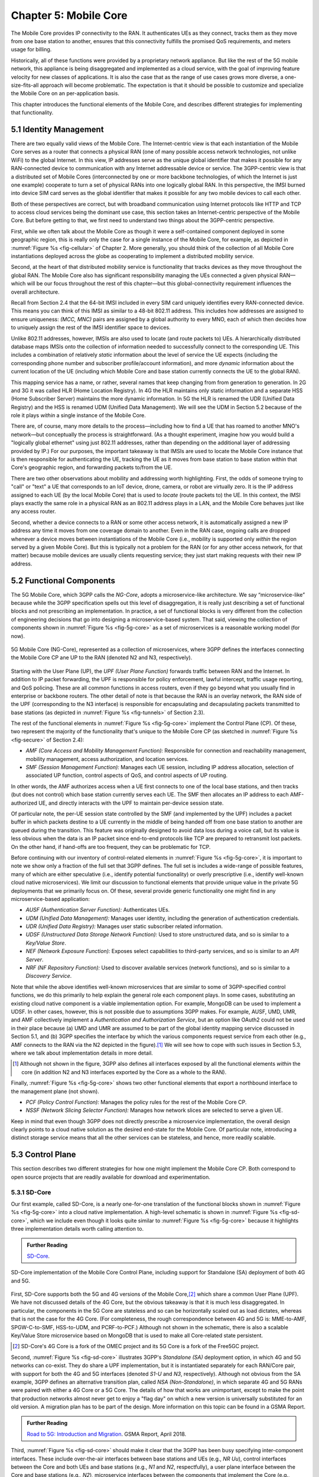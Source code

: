 Chapter 5:  Mobile Core
============================

.. Mostly written from scratch, with the following hold-over
   content that might find a home here (including this old
   intro paragarph).

   Includes new Magma content, mostly in terms of going into much more
   detail about the cloud native implementation than we currently have.

   Includes a distributed implementation, where the User Plane runs at
   the edge (local breakout) and the Control Plane runs in the
   cloud. This is where we describe the P4-based implementation of the
   UPF.  May address the 4G / 5G / WiFi convergence story as a side
   discussion.

The Mobile Core provides IP connectivity to the RAN. It authenticates
UEs as they connect, tracks them as they move from one base station to
another, ensures that this connectivity fulfills the promised QoS
requirements, and meters usage for billing.

Historically, all of these functions were provided by a proprietary
network appliance. But like the rest of the 5G mobile network, this
appliance is being disaggregated and implemented as a cloud service,
with the goal of improving feature velocity for new classes of
applications. It is also the case that as the range of use cases grows
more diverse, a one-size-fits-all approach will become
problematic. The expectation is that it should be possible to
customize and specialize the Mobile Core on an per-application basis.

This chapter introduces the functional elements of the Mobile Core,
and describes different strategies for implementing that
functionality.

5.1  Identity Management
------------------------

There are two equally valid views of the Mobile Core. The
Internet-centric view is that each instantiation of the Mobile Core
serves as a router that connects a physical RAN (one of many possible
access network technologies, not unlike WiFi) to the global
Internet. In this view, IP addresses serve as the unique global
identifier that makes it possible for any RAN-connected device to
communication with any Internet addressable device or service. The
3GPP-centric view is that a distributed set of Mobile Cores
(interconnected by one or more backbone technologies, of which the
Internet is just one example) cooperate to turn a set of physical RANs
into one logically global RAN. In this perspective, the IMSI burned
into device SIM card serves as the global identifier that makes it
possible for any two mobile devices to call each other.

Both of these perspectives are correct, but with broadband
communication using Internet protocols like HTTP and TCP to access
cloud services being the dominant use case, this section takes an
Internet-centric perspective of the Mobile Core. But before getting to
that, we first need to understand two things about the 3GPP-centric
perspective.

First, while we often talk about the Mobile Core as though it were a
self-contained component deployed in some geographic region, this is
really only the case for a single instance of the Mobile Core, for
example, as depicted in :numref:`Figure %s <fig-cellular>` of
Chapter 2. More generally, you should think of the collection of all
Mobile Core instantiations deployed across the globe as cooperating to
implement a distributed mobility service.

Second, at the heart of that distributed mobility service is
functionality that tracks devices as they move throughout the global
RAN. The Mobile Core also has significant responsibility managing the
UEs connected a given physical RAN—which will be our focus throughout
the rest of this chapter—but this global-connectivity requirement
influences the overall architecture.

Recall from Section 2.4 that the 64-bit IMSI included in every SIM
card uniquely identifies every RAN-connected device. This means you
can think of this IMSI as similar to a 48-bit 802.11 address. This
includes how addresses are assigned to ensure uniqueness: `(MCC, MNC)`
pairs are assigned by a global authority to every MNO, each of which
then decides how to uniquely assign the rest of the IMSI identifier
space to devices.

Unlike 802.11 addresses, however, IMSIs are also used to locate (and
route packets to) UEs. A hierarchically distributed database maps
IMSIs onto the collection of information needed to successfully
connect to the corresponding UE. This includes a combination of
relatively *static* information about the level of service the UE
expects (including the corresponding phone number and subscriber
profile/account information), and more *dynamic* information about the
current location of the UE (including which Mobile Core and base
station currently connects the UE to the global RAN).

This mapping service has a name, or rather, several names that keep
changing from from generation to generation. In 2G and 3G it was
called HLR (Home Location Registry). In 4G the HLR maintains only
static information and a separate HSS (Home Subscriber Server)
maintains the more dynamic information. In 5G the HLR is renamed the
UDR (Unified Data Registry) and the HSS is renamed UDM (Unified Data
Management). We will see the UDM in Section 5.2 because of the role it
plays *within* a single instance of the Mobile Core.

There are, of course, many more details to the process—including how
to find a UE that has roamed to another MNO's network—but conceptually
the process is straightforward.  (As a thought experiment, imagine how
you would build a "logically global ethernet" using just 802.11
addresses, rather than depending on the additional layer of addressing
provided by IP.) For our purposes, the important takeaway is that
IMSIs are used to locate the Mobile Core instance that is then
responsible for authenticating the UE, tracking the UE as it moves
from base station to base station within that Core's geographic
region, and forwarding packets to/from the UE.

There are two other observations about mobility and addressing worth
highlighting.  First, the odds of someone trying to "call" or "text" a
UE that corresponds to an IoT device, drone, camera, or robot are
virtually zero. It is the IP address assigned to each UE (by the local
Mobile Core) that is used to *locate* (route packets to) the UE. In
this context, the IMSI plays exactly the same role in a physical RAN
as an 802.11 address plays in a LAN, and the Mobile Core behaves just
like any access router.

Second, whether a device connects to a RAN or some other access
network, it is automatically assigned a new IP address any time it
moves from one coverage domain to another. Even in the RAN case,
ongoing calls are dropped whenever a device moves between
instantiations of the Mobile Core (i.e., mobility is supported only
*within* the region served by a given Mobile Core). But this is
typically not a problem for the RAN (or for any other access network,
for that matter) because mobile devices are usually clients
requesting service; they just start making requests with their new IP
address.


5.2 Functional Components
-------------------------

The 5G Mobile Core, which 3GPP calls the *NG-Core*, adopts a
microservice-like architecture. We say “microservice-like” because
while the 3GPP specification spells out this level of disaggregation,
it is really just describing a set of functional blocks and not
prescribing an implementation. In practice, a set of functional blocks
is very different from the collection of engineering decisions that go
into designing a microservice-based system. That said, viewing the
collection of components shown in :numref:`Figure %s <fig-5g-core>` as
a set of microservices is a reasonable working model (for now).

.. _fig-5g-core:
.. figure:: figures/Slide22.png 
    :width: 700px 
    :align: center 
	    
    5G Mobile Core (NG-Core), represented as a collection of
    microservices, where 3GPP defines the interfaces connecting the
    Mobile Core CP ane UP to the RAN (denoted N2 and N3, respectively).

Starting with the User Plane (UP), the *UPF (User Plane Function)*
forwards traffic between RAN and the Internet. In addition to IP
packet forwarding, the UPF is responsible for policy enforcement,
lawful intercept, traffic usage reporting, and QoS policing. These are
all common functions in access routers, even if they go beyond what
you usually find in enterprise or backbone routers. The other detail
of note is that because the RAN is an overlay network, the RAN side of
the UPF (corresponding to the N3 interface) is responsible for
encapsulating and decapsulating packets transmitted to base stations
(as depicted in :numref:`Figure %s <fig-tunnels>` of Section 2.3).

The rest of the functional elements in :numref:`Figure %s
<fig-5g-core>` implement the Control Plane (CP). Of these, two
represent the majority of the functionality that's unique to the
Mobile Core CP (as sketched in :numref:`Figure %s <fig-secure>` of
Section 2.4):

*  *AMF (Core Access and Mobility Management Function):* Responsible for
   connection and reachability management, mobility management, access
   authorization, and location services.
   
*  *SMF (Session Management Function):* Manages each UE session,
   including IP address allocation, selection of associated UP
   function, control aspects of QoS, and control aspects of UP
   routing.

In other words, the AMF authorizes access when a UE first connects to
one of the local base stations, and then tracks (but does not control)
which base station currently serves each UE. The SMF then allocates an
IP address to each AMF-authorized UE, and directly interacts with the
UPF to maintain per-device session state.

Of particular note, the per-UE session state controlled by the SMF (and
implemented by the UPF) includes a packet buffer in which packets
destine to a UE currently in the middle of being handed off from one
base station to another are queued during the transition. This feature
was originally designed to avoid data loss during a voice call, but
its value is less obvious when the data is an IP packet since
end-to-end protocols like TCP are prepared to retransmit lost
packets. On the other hand, if hand-offs are too frequent, they can be
problematic for TCP.

Before continuing with our inventory of control-related elements in
:numref:`Figure %s <fig-5g-core>`, it is important to note we show
only a fraction of the full set that 3GPP defines. The full set is
includes a wide-range of possible features, many of which are either
speculative (i.e., identify potential functionality) or overly prescriptive
(i.e., identify well-known cloud native microservices). We limit our
discussion to functional elements that provide unique value in the
private 5G deployments that we primarily focus on. Of these, several
provide generic functionality one might find in any microservice-based
application:

-  *AUSF (Authentication Server Function):* Authenticates UEs.

-  *UDM (Unified Data Management):* Manages user identity, including 
   the generation of authentication credentials.

-  *UDR (Unified Data Registry):* Manages user static subscriber
   related information.

-  *UDSF (Unstructured Data Storage Network Function):* Used to store
   unstructured data, and so is similar to a *Key/Value Store*.

-  *NEF (Network Exposure Function):* Exposes select capabilities to
   third-party services, and so is similar to an *API Server*.

- *NRF (NF Repository Function):* Used to discover available services
  (network functions), and so is similar to a *Discovery Service*.

Note that while the above identifies well-known microservices that are
similar to some of 3GPP-specified control functions, we do this
primarily to help explain the general role each component plays.  In
some cases, substituting an existing cloud native component is a
viable implementation option. For example, MongoDB can be used to
implement a UDSF. In other cases, however, this is not possible due to
assumptions 3GPP makes. For example, AUSF, UMD, UMR, and AMF
collectively implement a *Authentication and Authorization Service*,
but an option like OAuth2 could not be used in their place because (a)
UMD and UMR are assumed to be part of the global identity mapping
service discussed in Section 5.1, and (b) 3GPP specifies the interface
by which the various components request service from each other (e.g.,
AMF connects to the RAN via the N2 depicted in the figure).\ [#]_ We
will see how to cope with such issues in Section 5.3, where we talk
about implementation details in more detail.

.. [#] Although not shown in the figure, 3GPP also defines all
       interfaces exposed by all the functional elements *within* the
       core (in addition N2 and N3 interfaces exported by the Core as
       a whole to the RAN).

Finally, :numref:`Figure %s <fig-5g-core>` shows two other functional
elements that export a northbound interface to the management plane
(not shown).

-  *PCF (Policy Control Function):* Manages the policy rules for the
   rest of the Mobile Core CP.

-  *NSSF (Network Slicing Selector Function):* Manages how network
   slices are selected to serve a given UE.

Keep in mind that even though 3GPP does not directly prescribe a
microservice implementation, the overall design clearly points to a
cloud native solution as the desired end-state for the Mobile Core.
Of particular note, introducing a distinct storage service means that
all the other services can be stateless, and hence, more readily
scalable.

5.3 Control Plane
----------------------

This section describes two different strategies for how one might
implement the Mobile Core CP. Both correspond to open source projects
that are readily available for download and experimentation.

5.3.1 SD-Core
~~~~~~~~~~~~~

Our first example, called SD-Core, is a nearly one-for-one translation
of the functional blocks shown in :numref:`Figure %s <fig-5g-core>`
into a cloud native implementation. A high-level schematic is shown in
:numref:`Figure %s <fig-sd-core>`, which we include even though it
looks quite similar to :numref:`Figure %s <fig-5g-core>` because it
highlights three implementation details worth calling attention to.

.. _reading_sd-core:
.. admonition:: Further Reading

    `SD-Core <https://opennetworking.org/sd-core/>`__.

.. _fig-sd-core:
.. figure:: figures/Slide25.png 
    :width: 600px
    :align: center
	    
    SD-Core implementation of the Mobile Core Control Plane, including
    support for Standalone (SA) deployment of both 4G and 5G.

First, SD-Core supports both the 5G and 4G versions of the Mobile
Core,\ [#]_  which share a common User Plane (UPF). We have not discussed
details of the 4G Core, but the obvious takeaway is that it is much
less disaggregated.  In particular, the components in the 5G Core are
stateless and so can be horizontally scaled out as load dictates,
whereas that is not the case for the 4G Core. (For completeness, the
rough correspondence between 4G and 5G is: MME-to-AMF, SPGW-C-to-SMF,
HSS-to-UDM, and PCRF-to-PCF.) Although not shown in the schematic,
there is also a scalable Key/Value Store microservice based on MongoDB
that is used to make all Core-related state persistent.

.. [#] SD-Core's 4G Core is a fork of the OMEC project and its 5G Core
       is a fork of the Free5GC project.

.. Maybe should say more about SD-Core's origin story.

Second, :numref:`Figure %s <fig-sd-core>` illustrates 3GPP's
*Standalone (SA)* deployment option, in which 4G and 5G networks can
co-exist. They do share a UPF implementation, but it is instantiated
separately for each RAN/Core pair, with support for both the 4G and 5G
interfaces (denoted *S1-U* and *N3*, respectively). Although not
obvious from the SA example, 3GPP defines an alternative transition
plan, called *NSA (Non-Standalone)*, in which separate 4G and 5G RANs
were paired with either a 4G Core or a 5G Core. The details of how
that works are unimportant, except to make the point that production
networks almost never get to enjoy a "flag day" on which a new version
is universally substituted for an old version. A migration plan has to
be part of the design. More information on this topic can be found in
a GSMA Report.

.. _reading_migration:
.. admonition:: Further Reading

    `Road to 5G: Introduction and Migration
    <https://www.gsma.com/futurenetworks/wp-content/uploads/2018/04/Road-to-5G-Introduction-and-Migration_FINAL.pdf>`__.
    GSMA Report, April 2018.

Third, :numref:`Figure %s <fig-sd-core>` should make it clear that the
3GPP has been busy specifying inter-component interfaces. These
include over-the-air interfaces between base stations and UEs (e.g.,
*NR Uu*), control interfaces between the Core and both UEs and base
stations (e.g., *N1* and *N2*, respectfully), a user plane interface
between the Core and base stations (e.g., *N2*), microservice
interfaces between the components that implement the Core (e.g.,
*Nudm*), and a data plane interface between the Core and the backbone
network (e.g., *N6*). Some of these interfaces are necessary for
interoperability (e.g., *N1* and *N Uu* make it possible to connect
your phone to any MNO's network), but others could be seen as
over-specifying the implementation. We'll see how Magma addresses this
situation in the next section.

5.3.2 Magma
~~~~~~~~~~~

5.4 User Plane
--------------------

Drill down on implementation options for the UPF.

5.4.1 Microservice Implementation
~~~~~~~~~~~~~~~~~~~~~~~~~~~~~~~~~~~~

5.4.2 P4 Implementation
~~~~~~~~~~~~~~~~~~~~~~~~~~~~

Borrow heavily from MacDavid's paper.
